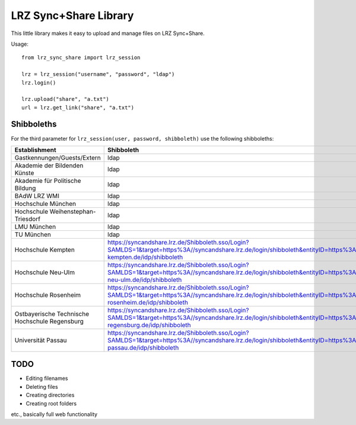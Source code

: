 LRZ Sync+Share Library
----------------------

This little library makes it easy to upload and manage files on LRZ Sync+Share.

Usage::

    from lrz_sync_share import lrz_session

    lrz = lrz_session("username", "password", "ldap")
    lrz.login()

    lrz.upload("share", "a.txt")
    url = lrz.get_link("share", "a.txt")


Shibboleths
===========
For the third parameter for ``lrz_session(user, password, shibboleth)`` use the following shibboleths:

============================================== ===============================================================
Establishment                                  Shibboleth
============================================== ===============================================================
Gastkennungen/Guests/Extern                    ldap
Akademie der Bildenden Künste                  ldap
Akademie für Politische Bildung                ldap
BAdW LRZ WMI                                   ldap
Hochschule München                             ldap
Hochschule Weihenstephan-Triesdorf             ldap
LMU München                                    ldap
TU München                                     ldap
Hochschule Kempten                             https://syncandshare.lrz.de/Shibboleth.sso/Login?SAMLDS=1&target=https%3A//syncandshare.lrz.de/login/shibboleth&entityID=https%3A//idp.hs-kempten.de/idp/shibboleth
Hochschule Neu-Ulm                             https://syncandshare.lrz.de/Shibboleth.sso/Login?SAMLDS=1&target=https%3A//syncandshare.lrz.de/login/shibboleth&entityID=https%3A//sso.hs-neu-ulm.de/idp/shibboleth
Hochschule Rosenheim                           https://syncandshare.lrz.de/Shibboleth.sso/Login?SAMLDS=1&target=https%3A//syncandshare.lrz.de/login/shibboleth&entityID=https%3A//idp.fh-rosenheim.de/idp/shibboleth
Ostbayerische Technische Hochschule Regensburg https://syncandshare.lrz.de/Shibboleth.sso/Login?SAMLDS=1&target=https%3A//syncandshare.lrz.de/login/shibboleth&entityID=https%3A//sso.hs-regensburg.de/idp/shibboleth
Universität Passau                             https://syncandshare.lrz.de/Shibboleth.sso/Login?SAMLDS=1&target=https%3A//syncandshare.lrz.de/login/shibboleth&entityID=https%3A//sso.uni-passau.de/idp/shibboleth
============================================== ===============================================================


TODO
====
* Editing filenames
* Deleting files
* Creating directories
* Creating root folders
  
etc., basically full web functionality
